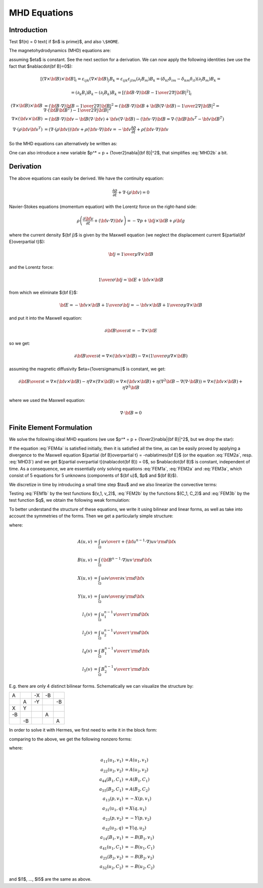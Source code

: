 MHD Equations
=============

Introduction
------------

Test $f(n) = 0 \text{ if $n$ is prime}$, and also ``\$HOME``.

The magnetohydrodynamics (MHD) equations are:

.. math::
    :label: MHD1

    \frac{\partial \rho}{\partial t} + \nabla\cdot(\rho {\bf v}) = 0

.. math::
    :label: MHD2

    \rho\left(\frac{\partial {\bf v}}{\partial t} + ({\bf v} \cdot \nabla)
     {\bf v} \right) = -\nabla p +
     {1\over\mu}(\nabla\times{\bf B}) \times {\bf B} + \rho {\bf g}

.. math::
    :label: MHD3

    {\partial {\bf B}\over\partial t}
            = \nabla\times({\bf v}\times{\bf B}) + \eta\nabla^2{\bf B}

.. math::
    :label: MHD4

    \nabla\cdot{\bf B} = 0

assuming $\eta$ is constant. See the next section for a derivation. We can now
apply the following identities (we use the fact that $\nabla\cdot{\bf
B}=0$):

.. math::

    \left[(\nabla\times{\bf B}) \times {\bf B}\right]_i =
        \varepsilon_{ijk}(\nabla\times{\bf B})_j B_k =
        \varepsilon_{ijk}\varepsilon_{jlm}(\partial_l B_m)B_k =
        (\delta_{kl}\delta_{im}-\delta_{km}\delta_{il})(\partial_l B_m)B_k =

    =(\partial_k B_i)B_k - (\partial_i B_k)B_k
        =\left[({\bf B}\cdot\nabla){\bf B} -
        {1\over2}\nabla|{\bf B}|^2\right]_i

    (\nabla\times{\bf B}) \times {\bf B} &=
        ({\bf B}\cdot\nabla){\bf B} - {1\over2}\nabla|{\bf B}|^2=
        ({\bf B}\cdot\nabla){\bf B} + {\bf B}(\nabla\cdot{\bf B})
            - {1\over2}\nabla|{\bf B}|^2
        =\nabla\cdot({\bf B}{\bf B}^T) - {1\over2}\nabla|{\bf B}|^2\\
    \nabla\times({\bf v} \times {\bf B}) &=
        ({\bf B}\cdot\nabla){\bf v} - {\bf B}(\nabla\cdot{\bf v})
        +{\bf v}(\nabla\cdot {\bf B}) - ({\bf v}\cdot\nabla) {\bf B}
        =
        \nabla\cdot({\bf B}{\bf v}^T - {\bf v}{\bf B}^T)\\
    \nabla\cdot(\rho{\bf v}{\bf v}^T) &=
        \left(\nabla\cdot(\rho{\bf v})\right){\bf v}
        + \rho({\bf v}\cdot\nabla){\bf v}=
        -{\bf v}\frac{\partial \rho}{\partial t}
        + \rho({\bf v}\cdot\nabla){\bf v}

So the MHD equations can alternatively be written as:

.. math::
    :label: MHD1b

    \frac{\partial \rho}{\partial t} + \nabla\cdot(\rho {\bf v}) = 0

.. math::
    :label: MHD2b

    \frac{\partial \rho{\bf v}}{\partial t} + \nabla\cdot(\rho{\bf v}{\bf v}^T)
        = -\nabla p + 
        {1\over\mu}\left(\nabla\cdot({\bf B}{\bf B}^T)
            - {1\over2}\nabla|{\bf B}|^2\right) + \rho {\bf g}

.. math::
    :label: MHD3b

    {\partial {\bf B}\over\partial t}
            = \nabla\cdot({\bf B}{\bf v}^T - {\bf v}{\bf B}^T) + \eta\nabla^2{\bf B}

.. math::
    :label: MHD4b

    \nabla\cdot{\bf B} = 0

One can also introduce a new variable $p^* = p + {1\over2}\nabla|{\bf B}|^2$, that simplifies :eq:`MHD2b` a bit.

Derivation
----------

The above equations can easily be derived. We have the continuity equation:

.. math::

    \frac{\partial \rho}{\partial t} + \nabla\cdot(\rho {\bf v}) = 0

Navier-Stokes equations (momentum equation) with the Lorentz force on the
right-hand side:

.. math::

    \rho\left(\frac{\partial {\bf v}}{\partial t} + ({\bf v} \cdot \nabla)
     {\bf v} \right) = -\nabla p + {\bf j} \times {\bf B} + \rho {\bf g}

where the current density ${\bf j}$ is given by the Maxwell equation (we
neglect the displacement current ${\partial{\bf E}\over\partial t}$):

.. math::

    {\bf j} = {1\over\mu}\nabla\times{\bf B}

and the Lorentz force:

.. math::

    {1\over\sigma}{\bf j} = {\bf E} + {\bf v}\times{\bf B}

from which we eliminate ${\bf E}$:

.. math::

    {\bf E} = - {\bf v}\times{\bf B} + {1\over\sigma}{\bf j} = 
              - {\bf v}\times{\bf B} + {1\over\sigma\mu}\nabla\times{\bf B}

and put it into the Maxwell equation:

.. math::

    {\partial {\bf B}\over\partial t} = -\nabla\times{\bf E}

so we get:

.. math::

    {\partial {\bf B}\over\partial t} = \nabla\times({\bf v}\times{\bf B})
                - \nabla\times\left({1\over\sigma\mu}\nabla\times{\bf B}\right)

assuming the magnetic diffusivity $\eta={1\over\sigma\mu}$ is constant, we
get:

.. math::

    {\partial {\bf B}\over\partial t} = \nabla\times({\bf v}\times{\bf B})
                - \eta\nabla\times\left(\nabla\times{\bf B}\right)
            = \nabla\times({\bf v}\times{\bf B})
                + \eta\left(\nabla^2{\bf B}-\nabla(\nabla\cdot{\bf B})\right)
            = \nabla\times({\bf v}\times{\bf B}) + \eta\nabla^2{\bf B}

where we used the Maxwell equation:

.. math::

    \nabla\cdot{\bf B} = 0

Finite Element Formulation
--------------------------

We solve the following ideal MHD equations (we use
$p^* = p + {1\over2}\nabla|{\bf B}|^2$, but we drop the star):

.. math::
    :label: FEM1a

    \frac{\partial {\bf u}}{\partial t} + ({\bf u} \cdot \nabla)
     {\bf u} - ({\bf B}\cdot\nabla){\bf B} + \nabla p = 0

.. math::
    :label: FEM2a

    {\partial {\bf B}\over\partial t} + ({\bf u}\cdot\nabla){\bf B}
        - ({\bf B}\cdot\nabla){\bf u} = 0

.. math::
    :label: FEM3a

    \nabla\cdot{\bf u} = 0

.. math::
    :label: FEM4a

    \nabla\cdot{\bf B} = 0

If the equation :eq:`FEM4a` is satisfied initially, then it is
satisfied all the time, as can be easily proved by applying a divergence to
the Maxwell equation
${\partial {\bf B}\over\partial t} = -\nabla\times{\bf E}$ (or the
equation :eq:`FEM2a`, resp. :eq:`MHD3`) and we get
${\partial \over\partial t}(\nabla\cdot{\bf B}) = 0$, so
$\nabla\cdot{\bf B}$ is constant, independent of time. As a consequence,
we are essentially only solving equations :eq:`FEM1a`, :eq:`FEM2a` and
:eq:`FEM3a`, which consist of 5 equations for 5 unknowns
(components of ${\bf u}$, $p$ and ${\bf B}$).

We discretize in time by introducing a small time step $\tau$ and we also
linearize the convective terms:

.. math::
    :label: FEM1b

    \frac{{\bf u}^n-{\bf u}^{n-1}}{\tau} + ({\bf u}^{n-1} \cdot \nabla)
     {\bf u}^n - ({\bf B}^{n-1}\cdot\nabla){\bf B}^n + \nabla p = 0

.. math::
    :label: FEM2b

    {{\bf B}^n-{\bf B}^{n-1}\over\tau} + ({\bf u}^{n-1}\cdot\nabla){\bf B}^n
        - ({\bf B}^{n-1}\cdot\nabla){\bf u}^n = 0

.. math::
    :label: FEM3b

    \nabla\cdot{\bf u}^n = 0

Testing :eq:`FEM1b` by the test functions $(v_1, v_2)$, :eq:`FEM2b` by
the functions $(C_1, C_2)$ and :eq:`FEM3b` by the test function
$q$, we obtain the following weak formulation:

.. math::
    :label: FEM1c

    \int_\Omega {u_1 v_1\over\tau} + ({\bf u}^{n-1}\cdot\nabla)u_1 v_1
        - ({\bf B}^{n-1}\cdot\nabla)B_1 v_1
        -p {\partial v_1\over\partial x} \,{\rm d}{\bf x} =
        \int_\Omega {u_1^{n-1} v_1\over\tau}\,{\rm d}{\bf x}

    \int_\Omega {u_2 v_2\over\tau} + ({\bf u}^{n-1}\cdot\nabla)u_2 v_2
        - ({\bf B}^{n-1}\cdot\nabla)B_2 v_2
        -p {\partial v_2\over\partial y} \,{\rm d}{\bf x} =
        \int_\Omega {u_2^{n-1} v_2\over\tau}\,{\rm d}{\bf x}

.. math::
    :label: FEM2c

    \int_\Omega {B_1 C_1\over\tau} + ({\bf u}^{n-1}\cdot\nabla)B_1 C_1
        - ({\bf B}^{n-1}\cdot\nabla)u_1 C_1 \,{\rm d}{\bf x} =
        \int_\Omega {B_1^{n-1} C_1\over\tau}\,{\rm d}{\bf x}

    \int_\Omega {B_2 C_2\over\tau} + ({\bf u}^{n-1}\cdot\nabla)B_2 C_2
        - ({\bf B}^{n-1}\cdot\nabla)u_2 C_2 \,{\rm d}{\bf x} =
        \int_\Omega {B_2^{n-1} C_2\over\tau}\,{\rm d}{\bf x}

.. math::
    :label: FEM3c

    \int_\Omega {\partial u_1\over\partial x}q + {\partial u_2\over\partial y}q
        \,{\rm d}{\bf x} = 0

To better understand the structure of these equations, we write it using
bilinear and linear forms, as well as take into account the symmetries of
the forms. Then we get a particularly simple structure:

.. math::
    :nowrap:

    $$\begin{array}{lclclclclcl}
    +A(u_1, v_1) &&  && -X(p, v_1) && -B(B_1, v_1) &&  &=& l_1(v_1)\\
      && +A(u_2, v_2) && -Y(p, v_2) &&  && -B(B_2, v_2) &=& l_2(v_2)\\
    +X(q, u_1) && +Y(q, u_2) &&  &&  &&  &=& 0\\
    -B(u_1, C_1) &&  &&  && +A(B_1, C_1) &&  &=& l_4(C_1)\\
     && -B(u_2, C_2) &&  &&  && +A(B_2, C_2) &=& l_5(C_2)
    \end{array}$$

where:

.. math::

    A(u, v) &= \int_\Omega {u v\over\tau} +
        ({\bf u}^{n-1}\cdot\nabla)u v\,{\rm d}{\bf x}\\
    B(u, v) &= \int_\Omega ({\bf B}^{n-1}\cdot\nabla)uv\,{\rm d}{\bf x}\\
    X(u, v) &= \int_\Omega u {\partial v\over\partial x} \,{\rm d}{\bf x}\\
    Y(u, v) &= \int_\Omega u {\partial v\over\partial y} \,{\rm d}{\bf x}\\
    l_1(v) &= \int_\Omega {u_1^{n-1} v\over\tau} \,{\rm d}{\bf x}\\
    l_2(v) &= \int_\Omega {u_2^{n-1} v\over\tau} \,{\rm d}{\bf x}\\
    l_4(v) &= \int_\Omega {B_1^{n-1} v\over\tau} \,{\rm d}{\bf x}\\
    l_5(v) &= \int_\Omega {B_2^{n-1} v\over\tau} \,{\rm d}{\bf x}

E.g. there are only 4 distinct bilinear forms. Schematically we can visualize
the structure by:

+----+----+----+----+----+
| A  |    | -X | -B |    |
+----+----+----+----+----+
|    | A  | -Y |    | -B |
+----+----+----+----+----+
| X  | Y  |    |    |    |
+----+----+----+----+----+
| -B |    |    | A  |    |
+----+----+----+----+----+
|    | -B |    |    | A  |
+----+----+----+----+----+

In order to solve it with Hermes, we first need to write it in the block form:

.. math::
    :nowrap:

    $$\begin{array}{lclclclclcl}
    a_{11}(u_1, v_1) &+& a_{12}(u_2, v_1) &+& a_{13}(p, v_1) &+&
        a_{14}(B_1, v_1) &+& a_{15}(B_2, v_1) &=& l_1(v_1)\\
    a_{21}(u_1, v_2) &+& a_{22}(u_2, v_2) &+& a_{23}(p, v_2) &+&
        a_{24}(B_1, v_2) &+& a_{25}(B_2, v_2) &=& l_2(v_2)\\
    a_{31}(u_1, q) &+& a_{32}(u_2, q) &+& a_{33}(p, q) &+&
        a_{34}(B_1, q) &+& a_{35}(B_2, q) &=& l_3(q)\\
    a_{41}(u_1, C_1) &+& a_{42}(u_2, C_1) &+& a_{43}(p, C_1) &+&
        a_{44}(B_1, C_1) &+& a_{45}(B_2, C_1) &=& l_4(C_1)\\
    a_{51}(u_1, C_2) &+& a_{52}(u_2, C_2) &+& a_{53}(p, C_2) &+&
        a_{54}(B_1, C_2) &+& a_{55}(B_2, C_2) &=& l_5(C_2)
    \end{array}$$

comparing to the above, we get the following nonzero forms:

.. math::
    :nowrap:

    $$\begin{array}{lclclclclcl}
    a_{11}(u_1, v_1) &+& 0 &+& a_{13}(p, v_1) &+&
        a_{14}(B_1, v_1) &+& 0 &=& l_1(v_1)\\
    0 &+& a_{22}(u_2, v_2) &+& a_{23}(p, v_2) &+&
        0 &+& a_{25}(B_2, v_2) &=& l_2(v_2)\\
    a_{31}(u_1, q) &+& a_{32}(u_2, q) &+& 0 &+&
        0 &+& 0 &=& 0\\
    a_{41}(u_1, C_1) &+& 0 &+& 0 &+&
        a_{44}(B_1, C_1) &+& 0 &=& l_4(C_1)\\
    0 &+& a_{52}(u_2, C_2) &+& 0 &+&
        0 &+& a_{55}(B_2, C_2) &=& l_5(C_2)
    \end{array}$$

where:

.. math::

    a_{11}(u_1, v_1) &= A(u_1, v_1)\\
    a_{22}(u_2, v_2) &= A(u_2, v_2)\\
    a_{44}(B_1, C_1) &= A(B_1, C_1)\\
    a_{55}(B_2, C_1) &= A(B_2, C_2)\\
    a_{13}(p, v_1) &= -X(p, v_1)\\
    a_{31}(u_1, q) &= X(q, u_1)\\
    a_{23}(p, v_2) &= -Y(p, v_2)\\
    a_{32}(u_2, q) &= Y(q, u_2)\\
    a_{14}(B_1, v_1) &= -B(B_1, v_1)\\
    a_{41}(u_1, C_1) &= -B(u_1, C_1)\\
    a_{25}(B_2, v_2) &= -B(B_2, v_2)\\
    a_{52}(u_2, C_2) &= -B(u_2, C_2)

and $l1$, ..., $l5$ are the same as above.
